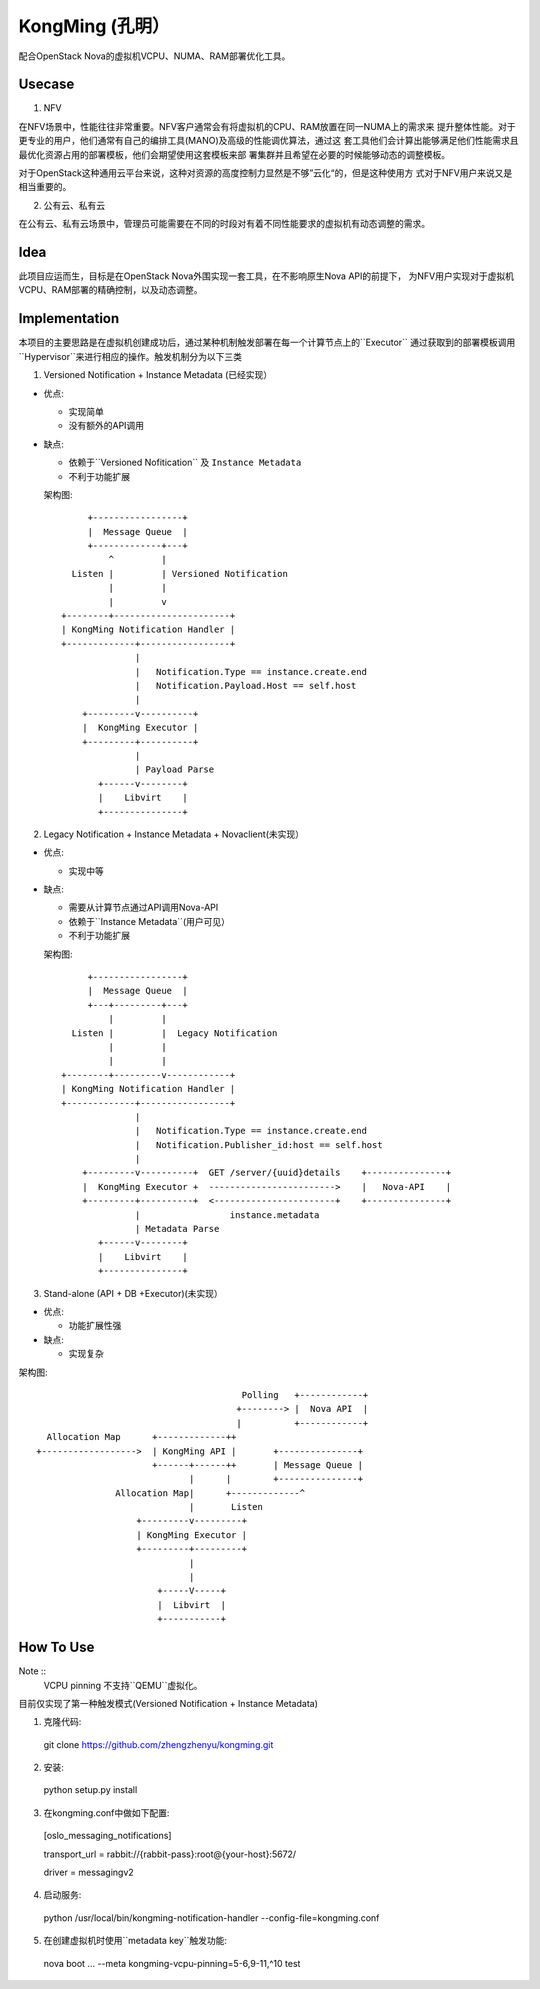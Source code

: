 KongMing (孔明）
==============

配合OpenStack Nova的虚拟机VCPU、NUMA、RAM部署优化工具。

Usecase
-------

1. NFV

在NFV场景中，性能往往非常重要。NFV客户通常会有将虚拟机的CPU、RAM放置在同一NUMA上的需求来
提升整体性能。对于更专业的用户，他们通常有自己的编排工具(MANO)及高级的性能调优算法，通过这
套工具他们会计算出能够满足他们性能需求且最优化资源占用的部署模板，他们会期望使用这套模板来部
署集群并且希望在必要的时候能够动态的调整模板。

对于OpenStack这种通用云平台来说，这种对资源的高度控制力显然是不够”云化“的，但是这种使用方
式对于NFV用户来说又是相当重要的。

2. 公有云、私有云

在公有云、私有云场景中，管理员可能需要在不同的时段对有着不同性能要求的虚拟机有动态调整的需求。

Idea
----

此项目应运而生，目标是在OpenStack Nova外围实现一套工具，在不影响原生Nova API的前提下，
为NFV用户实现对于虚拟机VCPU、RAM部署的精确控制，以及动态调整。

Implementation
--------------

本项目的主要思路是在虚拟机创建成功后，通过某种机制触发部署在每一个计算节点上的``Executor``
通过获取到的部署模板调用``Hypervisor``来进行相应的操作。触发机制分为以下三类

1. Versioned Notification + Instance Metadata (已经实现）

* 优点:

  - 实现简单
  - 没有额外的API调用

* 缺点:

  - 依赖于``Versioned Nofitication`` 及 ``Instance Metadata``
  - 不利于功能扩展
    
  架构图::

               +-----------------+
               |  Message Queue  |
               +-------------+---+
                   ^         |
            Listen |         | Versioned Notification
                   |         |
                   |         v
          +--------+----------------------+
          | KongMing Notification Handler |
          +-------------+-----------------+
                        |
                        |   Notification.Type == instance.create.end
                        |   Notification.Payload.Host == self.host
                        |
              +---------v----------+
              |  KongMing Executor |
              +---------+----------+
                        |
                        | Payload Parse
                 +------v--------+
                 |    Libvirt    |
                 +---------------+


2. Legacy Notification + Instance Metadata + Novaclient(未实现）
  
* 优点:

  - 实现中等

* 缺点:

  - 需要从计算节点通过API调用Nova-API
  - 依赖于``Instance Metadata``(用户可见）
  - 不利于功能扩展

  架构图::
    
              +-----------------+
              |  Message Queue  |
              +---+---------+---+
                  |         |
           Listen |         |  Legacy Notification
                  |         |
                  |         |
         +--------+---------v------------+
         | KongMing Notification Handler |
         +-------------+-----------------+
                       |
                       |   Notification.Type == instance.create.end
                       |   Notification.Publisher_id:host == self.host
                       |
             +---------v----------+  GET /server/{uuid}details    +---------------+
             |  KongMing Executor +  ------------------------>    |   Nova-API    |
             +---------+----------+  <-----------------------+    +---------------+
                       |                 instance.metadata
                       | Metadata Parse
                +------v--------+
                |    Libvirt    |
                +---------------+
         

3. Stand-alone (API + DB +Executor)(未实现）

* 优点:

  - 功能扩展性强

* 缺点:

  - 实现复杂

架构图::

                                               Polling   +------------+
                                              +--------> |  Nova API  |
                                              |          +------------+
          Allocation Map      +-------------++
        +------------------>  | KongMing API |       +---------------+
                              +------+------++       | Message Queue |
                                     |      |        +---------------+
                       Allocation Map|      +-------------^
                                     |       Listen
                           +---------v---------+
                           | KongMing Executor |
                           +---------+---------+
                                     |
                                     |
                               +-----V-----+
                               |  Libvirt  |
                               +-----------+


How To Use
----------

Note ::
  VCPU pinning 不支持``QEMU``虚拟化。

目前仅实现了第一种触发模式(Versioned Notification + Instance Metadata)

1. 克隆代码::

  git clone https://github.com/zhengzhenyu/kongming.git

2. 安装::

  python setup.py install

3. 在kongming.conf中做如下配置::

  [oslo_messaging_notifications]

  transport_url = rabbit://{rabbit-pass}:root@{your-host}:5672/
  
  driver = messagingv2

4. 启动服务::

  python /usr/local/bin/kongming-notification-handler --config-file=kongming.conf

5. 在创建虚拟机时使用``metadata key``触发功能::

  nova boot ... --meta kongming-vcpu-pinning=5-6,9-11,^10  test
